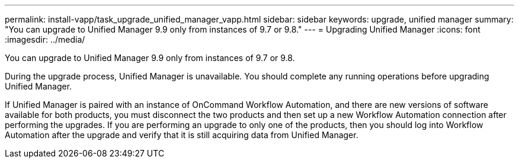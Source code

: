 ---
permalink: install-vapp/task_upgrade_unified_manager_vapp.html
sidebar: sidebar
keywords: upgrade, unified manager
summary: "You can upgrade to Unified Manager 9.9 only from instances of 9.7 or 9.8."
---
= Upgrading Unified Manager
:icons: font
:imagesdir: ../media/

[.lead]
You can upgrade to Unified Manager 9.9 only from instances of 9.7 or 9.8.

During the upgrade process, Unified Manager is unavailable. You should complete any running operations before upgrading Unified Manager.

If Unified Manager is paired with an instance of OnCommand Workflow Automation, and there are new versions of software available for both products, you must disconnect the two products and then set up a new Workflow Automation connection after performing the upgrades. If you are performing an upgrade to only one of the products, then you should log into Workflow Automation after the upgrade and verify that it is still acquiring data from Unified Manager.

